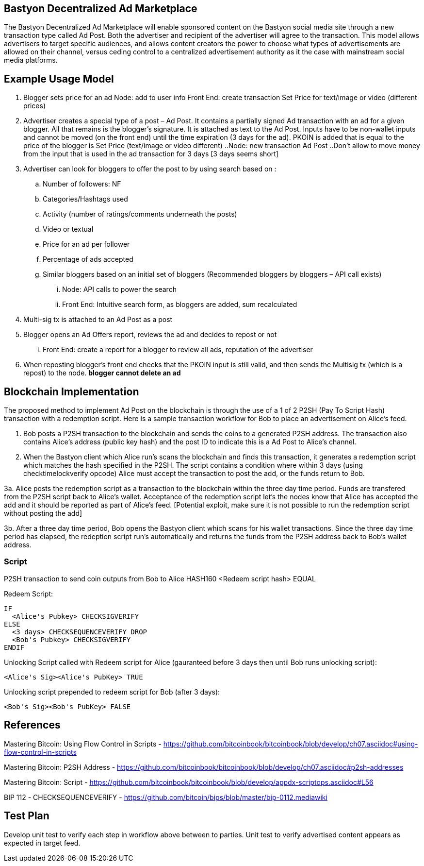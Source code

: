 ## Bastyon Decentralized Ad Marketplace

The Bastyon Decentralized Ad Marketplace will enable sponsored content on the Bastyon social media site through a new transaction type called Ad Post.  Both the advertiser and recipient of the advertiser will agree to the transaction.  This model allows advertisers to target specific audiences, and allows content creators 
the power to choose what types of advertisements are allowed on their channel, versus ceding control to a centralized advertisement authority as it the case with mainstream social media platforms.

## Example Usage Model

. Blogger sets price for an ad
 Node: add to user info
 Front End: create transaction Set Price for text/image or video (different prices)

. Advertiser creates a special type of a post – Ad Post. It contains a partially signed Ad transaction with an ad for a given blogger. All that remains is the blogger’s signature. It is attached as text to the Ad Post. Inputs have to be non-wallet inputs and cannot be moved (on the front end) until the time expiration (3 days for the ad). 
PKOIN is added that is equal to the price of the blogger is Set Price (text/image or video different)
..Node: new transaction Ad Post
..Don’t allow to move money from the input that is used in the ad transaction for 3 days [3 days seems short]

. Advertiser can look for bloggers to offer the post to by using search based on :
.. Number of followers: NF
.. Categories/Hashtags used
.. Activity (number of ratings/comments underneath the posts)
.. Video or textual
.. Price for an ad per follower
.. Percentage of ads accepted
.. Similar bloggers based on an initial set of bloggers (Recommended bloggers by bloggers – API call exists)
... Node: API calls to power the search
... Front End: Intuitive search form, as bloggers are added, sum recalculated
. Multi-sig tx is attached to an Ad Post as a post
. Blogger opens an Ad Offers report, reviews the ad and decides to repost or not
... Front End: create a report for a blogger to review all ads, reputation of the advertiser

. When reposting blogger’s front end checks that the PKOIN input is still valid, and then sends the Multisig tx (which is a repost) to the node. *blogger cannot delete an ad*


## Blockchain Implementation

The proposed method to implement Ad Post on the blockchain is through the use of a 1 of 2 P2SH (Pay To Script Hash) transaction with a 
redemption script.  Here is a sample transaction workflow for Bob to place an advertisement on Alice's feed.

1. Bob posts a P2SH transaction to the blockchain and sends the coins to a generated P2SH address.  The transaction also contains Alice's address (public key hash) and the post ID to indicate this is a Ad Post to Alice's channel.

2. When the Bastyon client which Alice run's scans the blockchain and finds this transaction, it generates a redemption script which
matches the hash specified in the P2SH.  The script contains a condition where within 3 days (using checktimelockverify opcode) Alice
must accept the transaction to post the add, or the funds return to Bob.

3a. Alice posts the redemption script as a transaction to the blockchain within the three day time period.  Funds are transfered from the P2SH script back to
Alice's wallet.  Acceptance of the redemption script let's the nodes know that Alice has accepted the add and it should be reported as
part of Alice's feed. [Potential exploit, make sure it is not possible to run the redemption script without posting the add]

3b. After a three day time period, Bob opens the Bastyon client which scans for his wallet transactions.  Since the three day time
period has elapsed, the redeption script run's automatically and returns the funds from the P2SH address back to Bob's wallet address.

### Script
P2SH transaction to send coin outputs from Bob to Alice
HASH160 <Redeem script hash> EQUAL


Redeem Script:
```

IF
  <Alice's Pubkey> CHECKSIGVERIFY
ELSE
  <3 days> CHECKSEQUENCEVERIFY DROP
  <Bob's Pubkey> CHECKSIGVERIFY
ENDIF
  

```
Unlocking Script called with Redeem script for Alice (gauranteed before 3 days then until Bob runs unlocking script):

```
<Alice's Sig><Alice's PubKey> TRUE
```

Unlocking script prepended to redeem script for Bob (after 3 days):
```
<Bob's Sig><Bob's PubKey> FALSE
```

## References
Mastering Bitcoin: Using Flow Control in Scripts - https://github.com/bitcoinbook/bitcoinbook/blob/develop/ch07.asciidoc#using-flow-control-in-scripts

Mastering Bitcoin: P2SH Address - https://github.com/bitcoinbook/bitcoinbook/blob/develop/ch07.asciidoc#p2sh-addresses

Mastering Bitcoin: Script - https://github.com/bitcoinbook/bitcoinbook/blob/develop/appdx-scriptops.asciidoc#L56

BIP 112 - CHECKSEQUENCEVERIFY - https://github.com/bitcoin/bips/blob/master/bip-0112.mediawiki


## Test Plan
Develop unit test to verify each step in workflow above between to parties.
Unit test to verify advertised content appears as expected in target feed.

